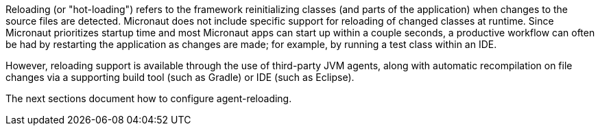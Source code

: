 Reloading (or "hot-loading") refers to the framework reinitializing classes (and parts of the application) when changes to the source files are detected. Micronaut does not include specific support for reloading of changed classes at runtime. Since Micronaut prioritizes startup time and most Micronaut apps can start up within a couple seconds, a productive workflow can often be had by restarting the application as changes are made; for example, by running a test class within an IDE.

However, reloading support is available through the use of third-party JVM agents, along with automatic recompilation on file changes via a supporting build tool (such as Gradle) or IDE (such as Eclipse).

The next sections document how to configure agent-reloading.



